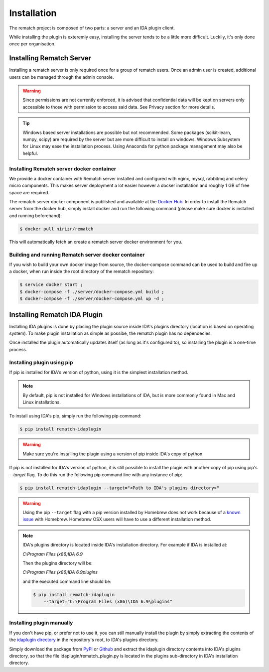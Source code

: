 Installation
============

The rematch project is composed of two parts: a server and an IDA plugin client.

While installing the plugin is exteremly easy, installing the server tends to
be a little more difficult. Luckily, it's only done once per organisation.

Installing Rematch Server
-------------------------

Installing a rematch server is only required once for a group of rematch users.
Once an admin user is created, additional users can be managed through the
admin console.

.. warning:: Since permissions are not currently enforced, it is advised that
  confidential data will be kept on servers only accessible to those with
  permission to access said data. See Privacy section for more details.

.. tip:: Windows based server installations are possible but not recommended.
  Some packages (scikit-learn, numpy, scipy) are required by the server but are
  more difficult to install on windows. Windows Subsystem for Linux may ease
  the installation process. Using Anaconda for python package management may
  also be helpful.

Installing Rematch server docker container
++++++++++++++++++++++++++++++++++++++++++

We provide a docker container with Rematch server installed and configured with
nginx, mysql, rabbitmq and celery micro components. This makes server
deployment a lot easier however a docker installation and roughly 1 GB of free
space are required.

The rematch server docker component is published and available at the `Docker
Hub <https://hub.docker.com/r/nirizr/rematch>`_. In order to install the
Rematch server from the docker hub, simply install docker and run the following
command (please make sure docker is installed and running beforehand):

.. code-block:: console

    $ docker pull nirizr/rematch

This will automatically fetch an create a rematch server docker environment for
you.

Building and running Rematch server docker container
++++++++++++++++++++++++++++++++++++++++++++++++++++

If you wish to build your own docker image from source, the docker-compose
command can be used to build and fire up a docker, when run inside the root
directory of the rematch repository:

.. code-block:: console

   $ service docker start ;
   $ docker-compose -f ./server/docker-compose.yml build ;
   $ docker-compose -f ./server/docker-compose.yml up -d ;

Installing Rematch IDA Plugin
-----------------------------

Installing IDA plugins is done by placing the plugin source inside IDA's
plugins directory (location is based on operating system). To make plugin
installation as simple as possibe, the rematch plugin has no dependecies.

Once installed the plugin automatically updates itself (as long as it's
configured to), so installing the plugin is a one-time process.

Installing plugin using pip
+++++++++++++++++++++++++++

If pip is installed for IDA's version of python, using it is the simplest
installation method.

.. note:: By default, pip is not installed for Windows installations of IDA,
   but is more commonly found in Mac and Linux installations.

To install using IDA's pip, simply run the following pip command:

.. code-block:: console

   $ pip install rematch-idaplugin

.. warning:: Make sure you're installing the plugin using a version of pip
   inside IDA's copy of python.

If pip is not installed for IDA's version of python, it is still possible to
install the plugin with another copy of pip using pip's `--target` flag. To do
this run the following pip command line with any instance of pip:

.. code-block:: console

   $ pip install rematch-idaplugin --target="<Path to IDA's plugins directory>"

.. warning:: Using the pip ``--target`` flag with a pip version installed by
   Homebrew does not work because of a `known issue
   <https://github.com/Homebrew/brew/issues/837>`_ with Homebrew. Homebrew OSX
   users will have to use a different installation method.

.. note:: IDA's plugins directory is located inside IDA's installation
   directory. For example if IDA is installed at:

   `C:\Program Files (x86)\IDA 6.9`

   Then the plugins directory will be:

   `C:\Program Files (x86)\IDA 6.9\plugins`

   and the executed command line should be:

   .. code-block:: console

      $ pip install rematch-idaplugin
          --target="C:\Program Files (x86)\IDA 6.9\plugins"

Installing plugin manually
++++++++++++++++++++++++++

If you don't have pip, or prefer not to use it, you can still manually install
the plugin by simply extracting the contents of the `idaplugin directory
<https://github.com/nirizr/rematch/tree/master/idaplugin>`_ in the repository's
root, to IDA's plugins directory.

Simply download the package from `PyPI
<https://pypi.python.org/pypi/rematch-idaplugin>`_ or `Github
<https://github.com/nirizr/rematch>`_ and extract the idaplugin directory
contents into IDA's plugins directory, so that the file
idaplugin/rematch_plugin.py is located in the plugins sub-directory in IDA's
installation directory.
